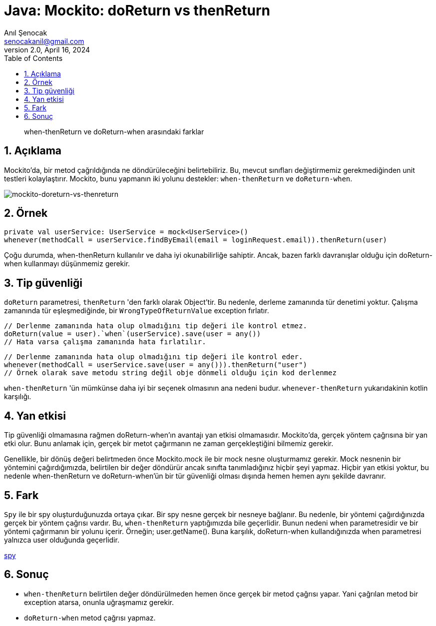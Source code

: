 = Java: Mockito: doReturn vs thenReturn
:source-highlighter: highlight.js
Anıl Şenocak <senocakanil@gmail.com>
2.0, April 16, 2024
:description: when-thenReturn ve doReturn-when arasındaki farklar
:organization: Personal
:doctype: book
:preface-title: Preface
// Settings:
:experimental:
:reproducible:
:icons: font
:listing-caption: Listing
:sectnums:
:toc:
:toclevels: 3
:xrefstyle: short
:nofooter:

[%notitle]
--
[abstract]
{description}
--

== Açıklama
Mockito'da, bir metod çağrıldığında ne döndürüleceğini belirtebiliriz. Bu, mevcut sınıfları değiştirmemiz gerekmediğinden unit testleri kolaylaştırır. Mockito, bunu yapmanın iki yolunu destekler: `when-thenReturn` ve `doReturn-when`.

image:images/mockito-doreturn-vs-thenreturn.png[mockito-doreturn-vs-thenreturn]

== Örnek
[source,kotlin]
----
private val userService: UserService = mock<UserService>()
whenever(methodCall = userService.findByEmail(email = loginRequest.email)).thenReturn(user)
----
Çoğu durumda, when-thenReturn kullanılır ve daha iyi okunabilirliğe sahiptir. Ancak, bazen farklı davranışlar olduğu için doReturn-when kullanmayı düşünmemiz gerekir.

== Tip güvenliği
`doReturn` parametresi, `thenReturn` 'den farklı olarak Object'tir. Bu nedenle, derleme zamanında tür denetimi yoktur. Çalışma zamanında tür eşleşmediğinde, bir `WrongTypeOfReturnValue` exception fırlatır.

[source,kotlin]
----
// Derlenme zamanında hata olup olmadığını tip değeri ile kontrol etmez.
doReturn(value = user).`when`(userService).save(user = any())
// Hata varsa çalışma zamanında hata fırlatılır.
----
[source,kotlin]
----
// Derlenme zamanında hata olup olmadığını tip değeri ile kontrol eder.
whenever(methodCall = userService.save(user = any())).thenReturn("user")
// Örnek olarak save metodu string değil obje dönmeli olduğu için kod derlenmez
----
`when-thenReturn` 'ün mümkünse daha iyi bir seçenek olmasının ana nedeni budur.
`whenever-thenReturn` yukarıdakinin kotlin karşılığı.

== Yan etkisi
Tip güvenliği olmamasına rağmen doReturn-when'ın avantajı yan etkisi olmamasıdır. Mockito'da, gerçek yöntem çağrısına bir yan etki olur. Bunu anlamak için, gerçek bir metot çağırmanın ne zaman gerçekleştiğini bilmemiz gerekir.

Genellikle, bir dönüş değeri belirtmeden önce Mockito.mock ile bir mock nesne oluşturmamız gerekir. Mock nesnenin bir yöntemini çağırdığımızda, belirtilen bir değer döndürür ancak sınıfta tanımladığınız hiçbir şeyi yapmaz. Hiçbir yan etkisi yoktur, bu nedenle when-thenReturn ve doReturn-when'ün bir tür güvenliği olması dışında hemen hemen aynı şekilde davranır.

== Fark
`Spy` ile bir spy oluşturduğunuzda ortaya çıkar. Bir spy nesne gerçek bir nesneye bağlanır. Bu nedenle, bir yöntemi çağırdığınızda gerçek bir yöntem çağrısı vardır. Bu, `when-thenReturn` yaptığımızda bile geçerlidir. Bunun nedeni when parametresidir ve bir yöntemi çağırmanın bir yolunu içerir. Örneğin; user.getName(). Buna karşılık, doReturn-when kullandığınızda when parametresi yalnızca user olduğunda geçerlidir.

link:mockito-at-spy.adoc[spy]

== Sonuç
- `when-thenReturn` belirtilen değer döndürülmeden hemen önce gerçek bir metod çağrısı yapar. Yani çağrılan metod bir exception atarsa, onunla uğraşmamız gerekir.
- `doReturn-when` metod çağrısı yapmaz.

